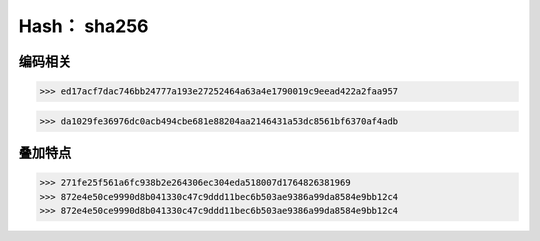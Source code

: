 Hash： sha256
==============

编码相关
--------

.. code-block:: python
   :name: GBK 编码
   :caption: GBK 编码
   :linenos:

    import hashlib

    content = "BlockChain你好"
    b_content = content.encode("gbk")
    sha_256 = hashlib.sha256(b_content)
    print(sha_256.hexdigest())

>>> ed17acf7dac746bb24777a193e27252464a63a4e1790019c9eead422a2faa957

.. code-block:: python
   :name: UTF8 编码
   :caption: UTF8 编码
   :linenos:

    import hashlib

    content = "BlockChain你好"
    b_content = content.encode("utf8")
    sha_256 = hashlib.sha256(b_content)
    print(sha_256.hexdigest())

>>> da1029fe36976dc0acb494cbe681e88204aa2146431a53dc8561bf6370af4adb


叠加特点
---------

.. code-block:: python
   :name: 叠加示例
   :caption: 叠加示例
   :linenos:

    import hashlib

    content_1 = b"Hello"
    content_2 = b"World"
    content_3 = content_1 + content_2

    sha_256_1 = hashlib.sha256(content_1)
    print(sha_256_1.hexdigest())
    sha_256_1.update(content_2)
    print(sha_256_1.hexdigest())
    sha_256_2 = hashlib.sha256(content_3)
    print(sha_256_2.hexdigest())

>>> 271fe25f561a6fc938b2e264306ec304eda518007d1764826381969
>>> 872e4e50ce9990d8b041330c47c9ddd11bec6b503ae9386a99da8584e9bb12c4
>>> 872e4e50ce9990d8b041330c47c9ddd11bec6b503ae9386a99da8584e9bb12c4

